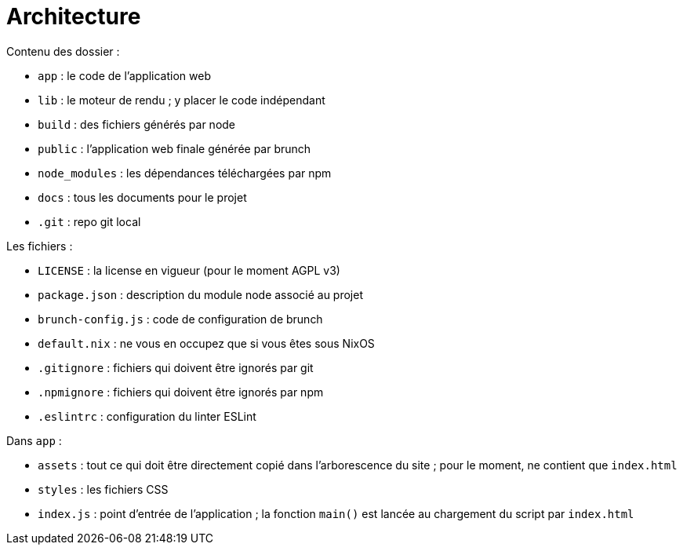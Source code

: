 = Architecture

Contenu des dossier :

- `app` : le code de l'application web
- `lib` : le moteur de rendu ; y placer le code indépendant
- `build` : des fichiers générés par node
- `public` : l'application web finale générée par brunch
- `node_modules` : les dépendances téléchargées par npm
- `docs` : tous les documents pour le projet
- `.git` : repo git local

Les fichiers :

- `LICENSE` : la license en vigueur (pour le moment AGPL v3)
- `package.json` : description du module node associé au projet
- `brunch-config.js` : code de configuration de brunch
- `default.nix` : ne vous en occupez que si vous êtes sous NixOS
- `.gitignore` : fichiers qui doivent être ignorés par git
- `.npmignore` : fichiers qui doivent être ignorés par npm
- `.eslintrc` : configuration du linter ESLint

Dans `app` :

- `assets` : tout ce qui doit être directement copié dans l'arborescence
du site ; pour le moment, ne contient que `index.html`
- `styles` : les fichiers CSS
- `index.js` : point d'entrée de l'application ; la fonction `main()` est
lancée au chargement du script par `index.html`
